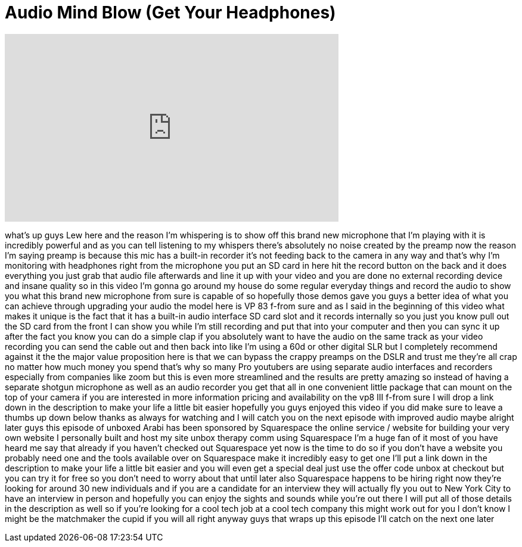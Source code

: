 = Audio Mind Blow (Get Your Headphones)
:published_at: 2014-02-28
:hp-alt-title: Audio Mind Blow (Get Your Headphones)
:hp-image: https://i.ytimg.com/vi/-jcD5znQ4Ig/maxresdefault.jpg


++++
<iframe width="560" height="315" src="https://www.youtube.com/embed/-jcD5znQ4Ig?rel=0" frameborder="0" allow="autoplay; encrypted-media" allowfullscreen></iframe>
++++

what's up guys Lew here and the reason
I'm whispering is to show off this brand
new microphone that I'm playing with it
is incredibly powerful and as you can
tell listening to my whispers there's
absolutely no noise created by the
preamp now the reason I'm saying preamp
is because this mic has a built-in
recorder it's not feeding back to the
camera in any way and that's why I'm
monitoring with headphones right from
the microphone you put an SD card in
here hit the record button on the back
and it does everything you just grab
that audio file afterwards and line it
up with your video and you are done no
external recording device and insane
quality so in this video I'm gonna go
around my house do some regular everyday
things and record the audio to show you
what this brand new microphone from sure
is capable of
so hopefully those demos gave you guys a
better idea of what you can achieve
through upgrading your audio the model
here is VP 83 f-from sure and as I said
in the beginning of this video what
makes it unique is the fact that it has
a built-in audio interface SD card slot
and it records internally so you just
you know pull out the SD card from the
front I can show you while I'm still
recording and put that into your
computer and then you can sync it up
after the fact you know you can do a
simple clap if you absolutely want to
have the audio on the same track as your
video recording you can send the cable
out and then back into like I'm using a
60d or other digital SLR but I
completely recommend against it the the
major value proposition here is that we
can bypass the crappy preamps on the
DSLR and trust me they're all crap no
matter how much money you spend that's
why so many Pro youtubers are using
separate audio interfaces and recorders
especially from companies like zoom but
this is even more streamlined and the
results are pretty amazing so instead of
having a separate shotgun microphone as
well as an audio recorder you get that
all in one convenient little package
that can mount on the top of your camera
if you are interested in more
information pricing and availability on
the vp8 III f-from sure I will drop a
link down in the description to make
your life a little bit easier hopefully
you guys enjoyed this video if you did
make sure to leave a thumbs up down
below thanks as always for watching and
I will catch you on the next episode
with improved audio maybe alright later
guys this episode of unboxed Arabi has
been sponsored by Squarespace the online
service / website for building your very
own website I personally built and host
my site unbox therapy comm using
Squarespace I'm a huge fan of it most of
you have heard me say that already if
you haven't checked out Squarespace yet
now is the time to do so if you don't
have a website you probably need one and
the tools available over on Squarespace
make it incredibly easy to get one I'll
put a link down in the description to
make your life a little bit easier and
you will even get a special deal
just use the offer code unbox at
checkout but you can try it for free so
you don't need to worry about that until
later also Squarespace happens to be
hiring right now they're looking for
around 30 new individuals and if you are
a candidate for an interview they will
actually fly you out to New York City to
have an interview in person and
hopefully you can enjoy the sights and
sounds while you're out there I will put
all of those details in the description
as well so if you're looking for a cool
tech job at a cool tech company this
might work out for you I don't know I
might be the matchmaker the cupid if you
will all right
anyway guys that wraps up this episode
I'll catch on the next one later